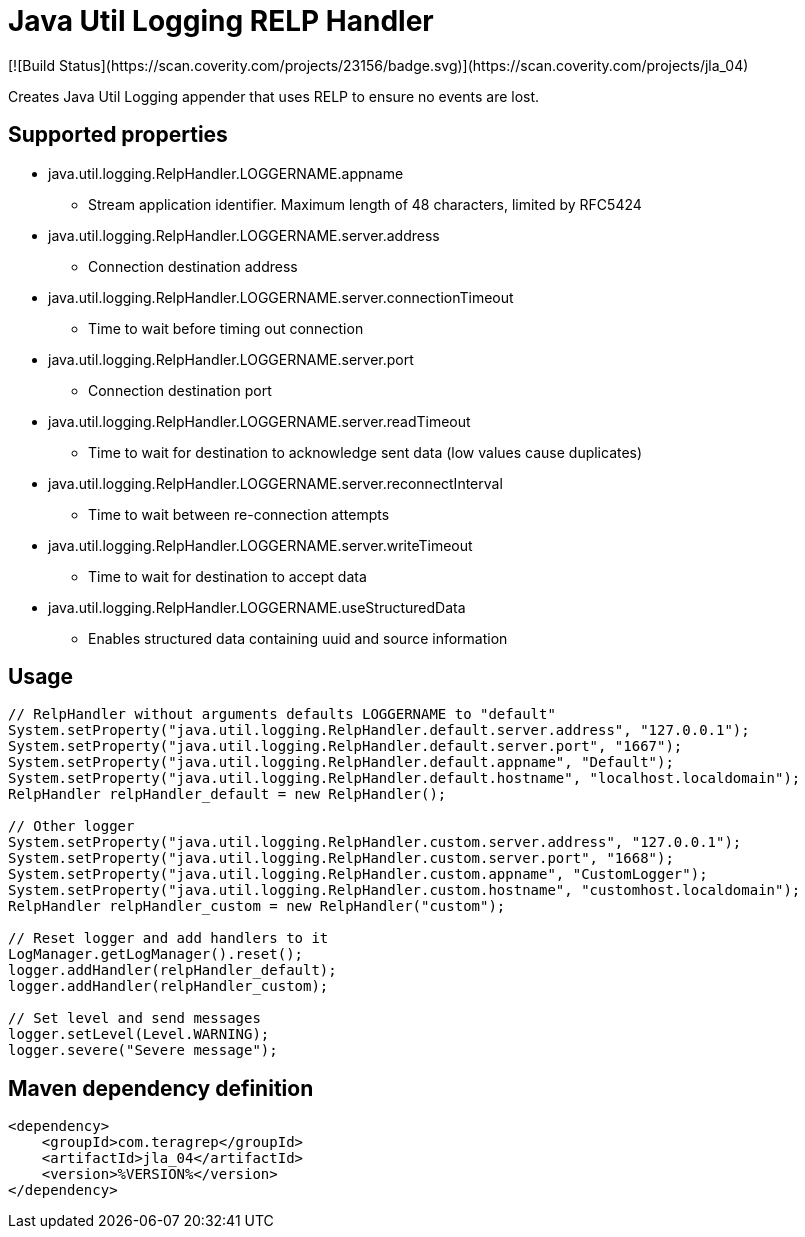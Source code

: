 # Java Util Logging RELP Handler
[![Build Status](https://scan.coverity.com/projects/23156/badge.svg)](https://scan.coverity.com/projects/jla_04)

Creates Java Util Logging appender that uses RELP to ensure no events are lost.

## Supported properties
 * java.util.logging.RelpHandler.LOGGERNAME.appname
 ** Stream application identifier. Maximum length of 48 characters, limited by RFC5424
 * java.util.logging.RelpHandler.LOGGERNAME.server.address
 ** Connection destination address
 * java.util.logging.RelpHandler.LOGGERNAME.server.connectionTimeout
 ** Time to wait before timing out connection
 * java.util.logging.RelpHandler.LOGGERNAME.server.port
 ** Connection destination port
 * java.util.logging.RelpHandler.LOGGERNAME.server.readTimeout
 ** Time to wait for destination to acknowledge sent data (low values cause duplicates)
 * java.util.logging.RelpHandler.LOGGERNAME.server.reconnectInterval
 ** Time to wait between re-connection attempts
 * java.util.logging.RelpHandler.LOGGERNAME.server.writeTimeout
 ** Time to wait for destination to accept data
 * java.util.logging.RelpHandler.LOGGERNAME.useStructuredData
 ** Enables structured data containing uuid and source information

## Usage

```
// RelpHandler without arguments defaults LOGGERNAME to "default"
System.setProperty("java.util.logging.RelpHandler.default.server.address", "127.0.0.1");
System.setProperty("java.util.logging.RelpHandler.default.server.port", "1667");
System.setProperty("java.util.logging.RelpHandler.default.appname", "Default");
System.setProperty("java.util.logging.RelpHandler.default.hostname", "localhost.localdomain");
RelpHandler relpHandler_default = new RelpHandler();

// Other logger
System.setProperty("java.util.logging.RelpHandler.custom.server.address", "127.0.0.1");
System.setProperty("java.util.logging.RelpHandler.custom.server.port", "1668");
System.setProperty("java.util.logging.RelpHandler.custom.appname", "CustomLogger");
System.setProperty("java.util.logging.RelpHandler.custom.hostname", "customhost.localdomain");
RelpHandler relpHandler_custom = new RelpHandler("custom");

// Reset logger and add handlers to it
LogManager.getLogManager().reset();
logger.addHandler(relpHandler_default);
logger.addHandler(relpHandler_custom);

// Set level and send messages
logger.setLevel(Level.WARNING);
logger.severe("Severe message");
```

## Maven dependency definition

```
<dependency>
    <groupId>com.teragrep</groupId>
    <artifactId>jla_04</artifactId>
    <version>%VERSION%</version>
</dependency>
```